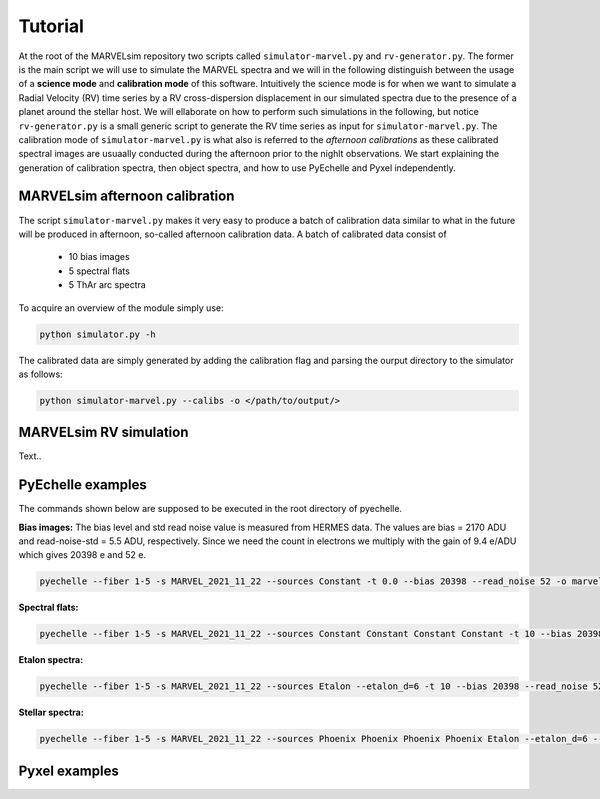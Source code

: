 Tutorial
========

At the root of the MARVELsim repository two scripts called ``simulator-marvel.py`` and ``rv-generator.py``. The former is the main script we will use to simulate the MARVEL spectra and we will in the following distinguish between the usage of a **science mode** and **calibration mode** of this software. Intuitively the science mode is for when we want to simulate a Radial Velocity (RV) time series by a RV cross-dispersion displacement in our simulated spectra due to the presence of a planet around the stellar host. We will ellaborate on how to perform such simulations in the following, but notice ``rv-generator.py`` is a small generic script to generate the RV time series as input for ``simulator-marvel.py``. The calibration mode of ``simulator-marvel.py`` is what also is referred to the *afternoon calibrations* as these calibrated spectral images are usuaally conducted during the afternoon prior to the nighlt observations. We start explaining the generation of calibration spectra, then object spectra, and how to use PyEchelle and Pyxel independently.

MARVELsim afternoon calibration
-------------------------------

The script ``simulator-marvel.py`` makes it very easy to produce a batch of calibration data similar to what in the future will be produced in afternoon, so-called afternoon calibration data. A batch of calibrated data consist of

  - 10 bias images
  - 5 spectral flats
  - 5 ThAr arc spectra

To acquire an overview of the module simply use:

.. code-block:: shell

   python simulator.py -h

The calibrated data are simply generated by adding the calibration flag and parsing the ourput directory to the simulator as follows: 

.. code-block:: shell

   python simulator-marvel.py --calibs -o </path/to/output/>


MARVELsim RV simulation
-----------------------
   
Text..

PyEchelle examples
------------------

The commands shown below are supposed to be executed in the root directory of pyechelle.

**Bias images:** The bias level and std read noise value is measured from HERMES data. The values are bias = 2170 ADU and read-noise-std = 5.5 ADU, respectively. Since we need the count in electrons we multiply with the gain of 9.4 e/ADU which gives 20398 e and 52 e. 

.. code-block:: shell

   pyechelle --fiber 1-5 -s MARVEL_2021_11_22 --sources Constant -t 0.0 --bias 20398 --read_noise 52 -o marvel_bias.fits


**Spectral flats:**

.. code-block:: shell
		
   pyechelle --fiber 1-5 -s MARVEL_2021_11_22 --sources Constant Constant Constant Constant -t 10 --bias 20398 --read_noise 52 -o marvel_flat.fits

**Etalon spectra:**

.. code-block:: shell

   pyechelle --fiber 1-5 -s MARVEL_2021_11_22 --sources Etalon --etalon_d=6 -t 10 --bias 20398 --read_noise 52 -o marvel_flat.fits

**Stellar spectra:**

.. code-block:: shell

   pyechelle --fiber 1-5 -s MARVEL_2021_11_22 --sources Phoenix Phoenix Phoenix Phoenix Etalon --etalon_d=6 --d_primary 0.8 --d_secondary 0.1 --phoenix_t_eff 5800 --phoenix_log_g 4.5 --phoenix_z 0.0 --phoenix_alpha 0.0 --phoenix_magnitude 10.0 -t 1200 -o output/marvel_science_G2V_10mag_1200s.fits


Pyxel examples
--------------




